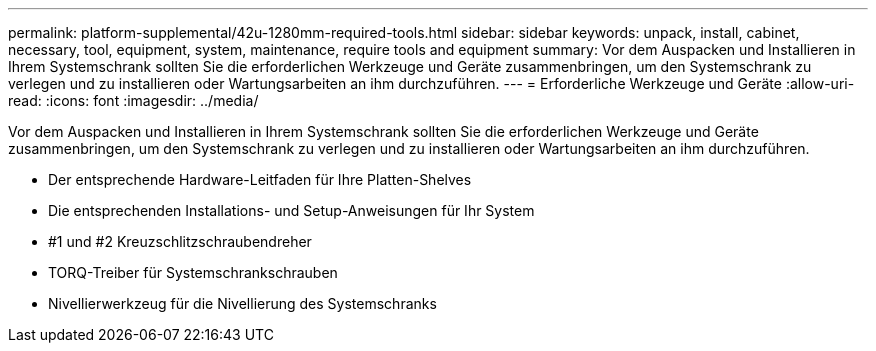 ---
permalink: platform-supplemental/42u-1280mm-required-tools.html 
sidebar: sidebar 
keywords: unpack, install, cabinet, necessary, tool, equipment, system, maintenance, require tools and equipment 
summary: Vor dem Auspacken und Installieren in Ihrem Systemschrank sollten Sie die erforderlichen Werkzeuge und Geräte zusammenbringen, um den Systemschrank zu verlegen und zu installieren oder Wartungsarbeiten an ihm durchzuführen. 
---
= Erforderliche Werkzeuge und Geräte
:allow-uri-read: 
:icons: font
:imagesdir: ../media/


[role="lead"]
Vor dem Auspacken und Installieren in Ihrem Systemschrank sollten Sie die erforderlichen Werkzeuge und Geräte zusammenbringen, um den Systemschrank zu verlegen und zu installieren oder Wartungsarbeiten an ihm durchzuführen.

* Der entsprechende Hardware-Leitfaden für Ihre Platten-Shelves
* Die entsprechenden Installations- und Setup-Anweisungen für Ihr System
* #1 und #2 Kreuzschlitzschraubendreher
* TORQ-Treiber für Systemschrankschrauben
* Nivellierwerkzeug für die Nivellierung des Systemschranks

